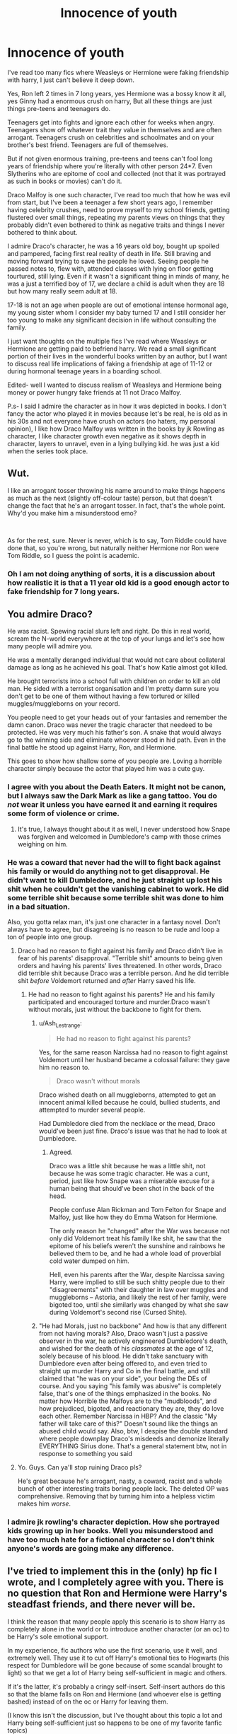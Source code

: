 #+TITLE: Innocence of youth

* Innocence of youth
:PROPERTIES:
:Author: Justexisting2110
:Score: 20
:DateUnix: 1621893218.0
:DateShort: 2021-May-25
:FlairText: Discussion
:END:
I've read too many fics where Weasleys or Hermione were faking friendship with harry, I just can't believe it deep down.

Yes, Ron left 2 times in 7 long years, yes Hermione was a bossy know it all, yes Ginny had a enormous crush on harry, But all these things are just things pre-teens and teenagers do.

Teenagers get into fights and ignore each other for weeks when angry. Teenagers show off whatever trait they value in themselves and are often arrogant. Teenagers crush on celebrities and schoolmates and on your brother's best friend. Teenagers are full of themselves.

But if not given enormous training, pre-teens and teens can't fool long years of friendship where you're literally with other person 24*7. Even Slytherins who are epitome of cool and collected (not that it was portrayed as such in books or movies) can't do it.

Draco Malfoy is one such character, I've read too much that how he was evil from start, but I've been a teenager a few short years ago, I remember having celebrity crushes, need to prove myself to my school friends, getting flustered over small things, repeating my parents views on things that they probably didn't even bothered to think as negative traits and things I never bothered to think about.

I admire Draco's character, he was a 16 years old boy, bought up spoiled and pampered, facing first real reality of death in life. Still braving and moving forward trying to save the people he loved. Seeing people he passed notes to, flew with, attended classes with lying on floor getting tourtured, still lying. Even if it wasn't a significant thing in minds of many, he was a just a terrified boy of 17, we declare a child is adult when they are 18 but how many really seem adult at 18.

17-18 is not an age when people are out of emotional intense hormonal age, my young sister whom I consider my baby turned 17 and I still consider her too young to make any significant decision in life without consulting the family.

I just want thoughts on the multiple fics I've read where Weasleys or Hermione are getting paid to befriend harry. We read a small significant portion of their lives in the wonderful books written by an author, but I want to discuss real life implications of faking a friendship at age of 11-12 or during hormonal teenage years in a boarding school.

Edited- well I wanted to discuss realism of Weasleys and Hermione being money or power hungry fake friends at 11 not Draco Malfoy.

P.s- I said I admire the character as in how it was depicted in books. I don't fancy the actor who played it in movies because let's be real, he is old as in his 30s and not everyone have crush on actors (no haters, my personal opinion), I like how Draco Malfoy was written in the books by jk Rowling as character, I like character growth even negative as it shows depth in character, layers to unravel, even in a lying bullying kid. he was just a kid when the series took place.


** Wut.

I like an arrogant tosser throwing his name around to make things happens as much as the next (slightly off-colour taste) person, but that doesn't change the fact that he's an arrogant tosser. In fact, that's the whole point. Why'd you make him a misunderstood emo?

 

As for the rest, sure. Never is never, which is to say, Tom Riddle could have done that, so you're wrong, but naturally neither Hermione nor Ron were Tom Riddle, so I guess the point is academic.
:PROPERTIES:
:Author: Sescquatch
:Score: 9
:DateUnix: 1621928462.0
:DateShort: 2021-May-25
:END:

*** Oh I am not doing anything of sorts, it is a discussion about how realistic it is that a 11 year old kid is a good enough actor to fake friendship for 7 long years.
:PROPERTIES:
:Author: Justexisting2110
:Score: 1
:DateUnix: 1622129011.0
:DateShort: 2021-May-27
:END:


** You admire Draco?

He was racist. Spewing racial slurs left and right. Do this in real world, scream the N-world everywhere at the top of your lungs and let's see how many people will admire you.

He was a mentally deranged individual that would not care about collateral damage as long as he achieved his goal. That's how Katie almost got killed.

He brought terrorists into a school full with children on order to kill an old man. He sided with a terrorist organisation and I'm pretty damn sure you don't get to be one of them without having a few tortured or killed muggles/muggleborns on your record.

You people need to get your heads out of your fantasies and remember the damn canon. Draco was never the tragic character that needeed to be protected. He was very much his father's son. A snake that would always go to the winning side and eliminate whoever stood in hid path. Even in the final battle he stood up against Harry, Ron, and Hermione.

This goes to show how shallow some of you people are. Loving a horrible character simply because the actor that played him was a cute guy.
:PROPERTIES:
:Score: 11
:DateUnix: 1621909330.0
:DateShort: 2021-May-25
:END:

*** I agree with you about the Death Eaters. It might not be canon, but I always saw the Dark Mark as like a gang tattoo. You do /not/ wear it unless you have earned it and earning it requires some form of violence or crime.
:PROPERTIES:
:Author: twistedmic
:Score: 7
:DateUnix: 1621922224.0
:DateShort: 2021-May-25
:END:

**** It's true, I always thought about it as well, I never understood how Snape was forgiven and welcomed in Dumbledore's camp with those crimes weighing on him.
:PROPERTIES:
:Author: Justexisting2110
:Score: 1
:DateUnix: 1622129152.0
:DateShort: 2021-May-27
:END:


*** He was a coward that never had the will to fight back against his family or would do anything not to get disapproval. He didn't want to kill Dumbledore, and he just straight up lost his shit when he couldn't get the vanishing cabinet to work. He did some terrible shit because some terrible shit was done to him in a bad situation.

Also, you gotta relax man, it's just one character in a fantasy novel. Don't always have to agree, but disagreeing is no reason to be rude and loop a ton of people into one group.
:PROPERTIES:
:Author: Onyxeye03
:Score: 3
:DateUnix: 1621913141.0
:DateShort: 2021-May-25
:END:

**** Draco had no reason to fight against his family and Draco didn't live in fear of his parents' disapproval. "Terrible shit" amounts to being given orders and having his parents' lives threatened. In other words, Draco did terrible shit because Draco was a terrible person. And he did terrible shit /before/ Voldemort returned and /after/ Harry saved his life.
:PROPERTIES:
:Author: Ash_Lestrange
:Score: 10
:DateUnix: 1621915058.0
:DateShort: 2021-May-25
:END:

***** He had no reason to fight against his parents? He and his family participated and encouraged torture and murder.Draco wasn't without morals, just without the backbone to fight for them.
:PROPERTIES:
:Author: Onyxeye03
:Score: -4
:DateUnix: 1621915199.0
:DateShort: 2021-May-25
:END:

****** u/Ash_Lestrange:
#+begin_quote
  He had no reason to fight against his parents?
#+end_quote

Yes, for the same reason Narcissa had no reason to fight against Voldemort until her husband became a colossal failure: they gave him no reason to.

#+begin_quote
  Draco wasn't without morals
#+end_quote

Draco wished death on all muggleborns, attempted to get an innocent animal killed because he could, bullied students, and attempted to murder several people.

Had Dumbledore died from the necklace or the mead, Draco would've been just fine. Draco's issue was that he had to look at Dumbledore.
:PROPERTIES:
:Author: Ash_Lestrange
:Score: 8
:DateUnix: 1621916516.0
:DateShort: 2021-May-25
:END:

******* Agreed.

Draco was a little shit because he was a little shit, not because he was some tragic character. He was a cunt, period, just like how Snape was a miserable excuse for a human being that should've been shot in the back of the head.

People confuse Alan Rickman and Tom Felton for Snape and Malfoy, just like how they do Emma Watson for Hermione.

The only reason he "changed" after the War was because not only did Voldemort treat his family like shit, he saw that the epitome of his beliefs weren't the sunshine and rainbows he believed them to be, and he had a whole load of proverbial cold water dumped on him.

Hell, even his parents after the War, despite Narcissa saving Harry, were implied to still be such shitty people due to their "disagreements" with their daughter in law over muggles and muggleborns -- Astoria, and likely the rest of her family, were bigoted too, until she similarly was changed by what she saw during Voldemort's second rise (Cursed Shite).
:PROPERTIES:
:Author: MidgardWyrm
:Score: 8
:DateUnix: 1621921308.0
:DateShort: 2021-May-25
:END:


****** "He had Morals, just no backbone" And how is that any different from not having morals? Also, Draco wasn't just a passive observer in the war, he actively engineered Dumbledore's death, and wished for the death of his /classmates/ at the age of 12, solely because of his blood. He didn't take sanctuary with Dumbledore even after being offered to, and even tried to straight up murder Harry and Co in the final battle, and still claimed that "he was on your side", your being the DEs of course. And you saying "his family was abusive" is completely false, that's one of the things emphasized in the books. No matter how Horrible the Malfoys are to the "mudbloods", and how prejudiced, bigoted, and reactionary they are, they do love each other. Remember Narcissa in HBP? And the classic "My father will take care of this?" Doesn't sound like the things an abused child would say. Also, btw, I despise the double standard where people downplay Draco's misdeeds and demonize literally EVERYTHING Sirius done. That's a general statement btw, not in response to something you said
:PROPERTIES:
:Author: TzarDeRus
:Score: 1
:DateUnix: 1621949752.0
:DateShort: 2021-May-25
:END:


**** Yo. Guys. Can ya'll stop ruining Draco pls?

He's great because he's arrogant, nasty, a coward, racist and a whole bunch of other interesting traits boring people lack. The deleted OP was comprehensive. Removing that by turning him into a helpless victim makes him /worse/.
:PROPERTIES:
:Author: Sescquatch
:Score: 3
:DateUnix: 1621928952.0
:DateShort: 2021-May-25
:END:


*** I admire jk rowling's character depiction. How she portrayed kids growing up in her books. Well you misunderstood and have too much hate for a fictional character so I don't think anyone's words are going make any difference.
:PROPERTIES:
:Author: Justexisting2110
:Score: 1
:DateUnix: 1622129092.0
:DateShort: 2021-May-27
:END:


** I've tried to implement this in the (only) hp fic I wrote, and I completely agree with you. There is no question that Ron and Hermione were Harry's steadfast friends, and there never will be.

I think the reason that many people apply this scenario is to show Harry as completely alone in the world or to introduce another character (or an oc) to be Harry's sole emotional support.

In my experience, fic authors who use the first scenario, use it well, and extremely well. They use it to cut off Harry's emotional ties to Hogwarts (his respect for Dumbledore will be gone because of some scandal brought to light) so that we get a lot of Harry being self-sufficient in magic and others.

If it's the latter, it's probably a cringy self-insert. Self-insert authors do this so that the blame falls on Ron and Hermione (and whoever else is getting bashed) instead of on the oc or Harry for leaving them.

(I know this isn't the discussion, but I've thought about this topic a lot and Harry being self-sufficient just so happens to be one of my favorite fanfic topics)
:PROPERTIES:
:Author: Zebra_Rigel
:Score: 2
:DateUnix: 1621912457.0
:DateShort: 2021-May-25
:END:


** Honestly, I'm with you on everything apart from the bizzare Draco Apologism.
:PROPERTIES:
:Author: TzarDeRus
:Score: 1
:DateUnix: 1621949329.0
:DateShort: 2021-May-25
:END:

*** Yeah I am thinking I shouldn't have put it in the same post, it took away main flesh of the topic.
:PROPERTIES:
:Author: Justexisting2110
:Score: 1
:DateUnix: 1622128527.0
:DateShort: 2021-May-27
:END:


*** Oh nobody is apologising Draco except Wizengmort in fic. (He was on train station 19 years later with atleast an 11 years old kid).
:PROPERTIES:
:Author: Justexisting2110
:Score: 1
:DateUnix: 1622129301.0
:DateShort: 2021-May-27
:END:


** This. I have always considered the realism of description of teenage stupidity one of the best traits of the books. Jealousy, bigotry, stupidity of boys about girls and vice versa, crushes, blind following of the parental examples, all of it.

If you are not ashamed how stupid you were when you were sixteen, then you are no more than seventeen.
:PROPERTIES:
:Author: ceplma
:Score: 4
:DateUnix: 1621919782.0
:DateShort: 2021-May-25
:END:

*** Exactly. But you can be ashamed of it a few years later with more experience of realistic world beyond school and out of your parents grasp.
:PROPERTIES:
:Author: Justexisting2110
:Score: 1
:DateUnix: 1622129373.0
:DateShort: 2021-May-27
:END:
